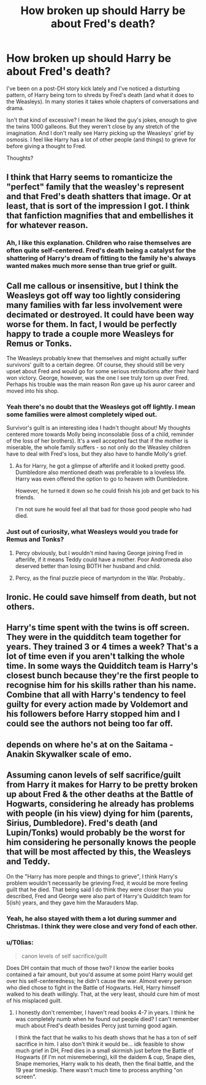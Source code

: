 #+TITLE: How broken up should Harry be about Fred's death?

* How broken up should Harry be about Fred's death?
:PROPERTIES:
:Author: T0lias
:Score: 8
:DateUnix: 1509235355.0
:DateShort: 2017-Oct-29
:FlairText: Discussion
:END:
I've been on a post-DH story kick lately and I've noticed a disturbing pattern, of Harry being torn to shreds by Fred's death (and what it does to the Weasleys). In many stories it takes whole chapters of conversations and drama.

Isn't that kind of excessive? I mean he liked the guy's jokes, enough to give the twins 1000 galleons. But they weren't close by any stretch of the imagination. And I don't really see Harry picking up the Weasleys' grief by osmosis. I feel like Harry has a lot of other people (and things) to grieve for before giving a thought to Fred.

Thoughts?


** I think that Harry seems to romanticize the "perfect" family that the weasley's represent and that Fred's death shatters that image. Or at least, that is sort of the impression I got. I think that fanfiction magnifies that and embellishes it for whatever reason.
:PROPERTIES:
:Author: Nersirk
:Score: 34
:DateUnix: 1509236673.0
:DateShort: 2017-Oct-29
:END:

*** Ah, I like this explanation. Children who raise themselves are often quite self-centered. Fred's death being a catalyst for the shattering of Harry's dream of fitting to the family he's always wanted makes much more sense than true grief or guilt.
:PROPERTIES:
:Author: T0lias
:Score: 5
:DateUnix: 1509245898.0
:DateShort: 2017-Oct-29
:END:


** Call me callous or insensitive, but I think the Weasleys got off way too lightly considering many families with far less involvement were decimated or destroyed. It could have been way worse for them. In fact, I would be perfectly happy to trade a couple more Weasleys for Remus or Tonks.

The Weasleys probably knew that themselves and might actually suffer survivors' guilt to a certain degree. Of course, they should still be very upset about Fred and would go for some serious retributions after their hard won victory. George, however, was the one I see truly torn up over Fred. Perhaps his trouble was the main reason Ron gave up his auror career and moved into his shop.
:PROPERTIES:
:Author: InquisitorCOC
:Score: 17
:DateUnix: 1509239807.0
:DateShort: 2017-Oct-29
:END:

*** Yeah there's no doubt that the Weasleys got off lightly. I mean some families were almost completely wiped out.

Survivor's guilt is an interesting idea I hadn't thought about! My thoughts centered more towards Molly being inconsolable (loss of a child, reminder of the loss of her brothers). It's a well accepted fact that if the mother is miserable, the whole family suffers - so not only do the Weasley children have to deal with Fred's loss, but they also have to handle Molly's grief.
:PROPERTIES:
:Author: T0lias
:Score: 6
:DateUnix: 1509245138.0
:DateShort: 2017-Oct-29
:END:

**** As for Harry, he got a glimpse of afterlife and it looked pretty good. Dumbledore also mentioned death was preferable to a loveless life. Harry was even offered the option to go to heaven with Dumbledore.

However, he turned it down so he could finish his job and get back to his friends.

I'm not sure he would feel all that bad for those good people who had died.
:PROPERTIES:
:Author: InquisitorCOC
:Score: 9
:DateUnix: 1509251956.0
:DateShort: 2017-Oct-29
:END:


*** Just out of curiosity, what Weasleys would you trade for Remus and Tonks?
:PROPERTIES:
:Author: emong757
:Score: 1
:DateUnix: 1509240623.0
:DateShort: 2017-Oct-29
:END:

**** Percy obviously, but I wouldn't mind having George joining Fred in afterlife, if it means Teddy could have a mother. Poor Andromeda also deserved better than losing BOTH her husband and child.
:PROPERTIES:
:Author: InquisitorCOC
:Score: 5
:DateUnix: 1509295428.0
:DateShort: 2017-Oct-29
:END:


**** Percy, as the final puzzle piece of martyrdom in the War. Probably..
:PROPERTIES:
:Score: 1
:DateUnix: 1509244602.0
:DateShort: 2017-Oct-29
:END:


** Ironic. He could save himself from death, but not others.
:PROPERTIES:
:Author: booleanfreud
:Score: 11
:DateUnix: 1509244997.0
:DateShort: 2017-Oct-29
:END:


** Harry's time spent with the twins is off screen. They were in the quidditch team together for years. They trained 3 or 4 times a week? That's a lot of time even if you aren't talking the whole time. In some ways the Quidditch team is Harry's closest bunch because they're the first people to recognise him for his skills rather than his name. Combine that all with Harry's tendency to feel guilty for every action made by Voldemort and his followers before Harry stopped him and I could see the authors not being too far off.
:PROPERTIES:
:Author: herO_wraith
:Score: 5
:DateUnix: 1509265076.0
:DateShort: 2017-Oct-29
:END:


** depends on where he's at on the Saitama - Anakin Skywalker scale of emo.
:PROPERTIES:
:Author: ForumWarrior
:Score: 3
:DateUnix: 1509241085.0
:DateShort: 2017-Oct-29
:END:


** Assuming canon levels of self sacrifice/guilt from Harry it makes for Harry to be pretty broken up about Fred & the other deaths at the Battle of Hogwarts, considering he already has problems with people (in his view) dying for him (parents, Sirius, Dumbledore). Fred's death (and Lupin/Tonks) would probably be the worst for him considering he personally knows the people that will be most affected by this, the Weasleys and Teddy.

On the "Harry has more people and things to grieve", I think Harry's problem wouldn't necessarily be grieving Fred, it would be more feeling guilt that he died. That being said I do think they were closer than you described, Fred and George were also part of Harry's Quidditch team for 5(ish) years, and they gave him the Marauders Map.
:PROPERTIES:
:Author: Mat_Snow
:Score: 3
:DateUnix: 1509242125.0
:DateShort: 2017-Oct-29
:END:

*** Yeah, he also stayed with them a lot during summer and Christmas. I think they were close and very fond of each other.
:PROPERTIES:
:Author: Amethyst_Lovegood
:Score: 3
:DateUnix: 1509243707.0
:DateShort: 2017-Oct-29
:END:


*** u/T0lias:
#+begin_quote
  canon levels of self sacrifice/guilt
#+end_quote

Does DH contain that much of those two? I know the earlier books contained a fair amount, but you'd assume at some point Harry would get over his self-centeredness; he didn't cause the war. Almost every person who died chose to fight in the Battle of Hogwarts. Hell, Harry himself walked to his death willingly. That, at the very least, should cure him of most of his misplaced guilt.
:PROPERTIES:
:Author: T0lias
:Score: 3
:DateUnix: 1509244995.0
:DateShort: 2017-Oct-29
:END:

**** I honestly don't remember, I haven't read books 4-7 in years. I think he was completely numb when he found out people died? I can't remember much about Fred's death besides Percy just turning good again.

I think the fact that he walks to his death shows that he has a ton of self sacrifice in him. I also don't think it would be... idk feasible to show much grief in DH, Fred dies in a small skirmish just before the Battle of Hogwarts (if I'm not misremebering), kill the daidem & cup, Snape dies, Snape memories, Harry walk to his death, then the final battle, and the 19 year timeskip. There wasn't much time to process anything "on screen".
:PROPERTIES:
:Author: Mat_Snow
:Score: 2
:DateUnix: 1509246441.0
:DateShort: 2017-Oct-29
:END:
